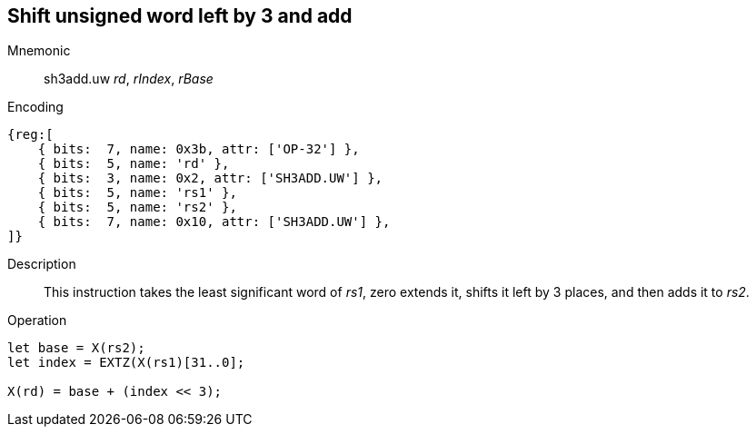== Shift unsigned word left by 3 and add

Mnemonic::
sh3add.uw _rd_, _rIndex_, _rBase_

Encoding::
[wavedrom]
....
{reg:[
    { bits:  7, name: 0x3b, attr: ['OP-32'] },
    { bits:  5, name: 'rd' },
    { bits:  3, name: 0x2, attr: ['SH3ADD.UW'] },
    { bits:  5, name: 'rs1' },
    { bits:  5, name: 'rs2' },
    { bits:  7, name: 0x10, attr: ['SH3ADD.UW'] },
]}
....

Description::
This instruction takes the least significant word of _rs1_, zero extends it, shifts it left by 3 places, and then adds it to _rs2_.

Operation::
[source,sail]
--
let base = X(rs2);
let index = EXTZ(X(rs1)[31..0];

X(rd) = base + (index << 3);
--

